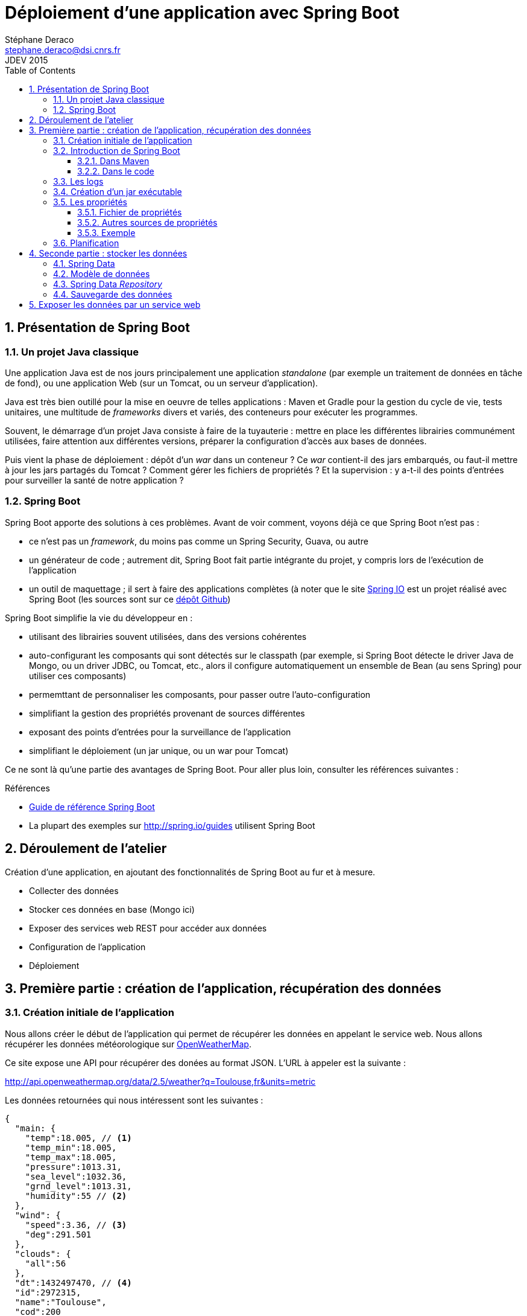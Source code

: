 = Déploiement d'une application avec Spring Boot
Stéphane Deraco <stephane.deraco@dsi.cnrs.fr>
JDEV 2015
:toc2:
:numbered:
:toclevels: 5

== Présentation de Spring Boot
=== Un projet Java classique
Une application Java est de nos jours principalement une application _standalone_ (par exemple
un traitement de données en tâche de fond), ou une application Web (sur un Tomcat, ou un serveur
d'application).

Java est très bien outillé pour la mise en oeuvre de telles applications : Maven et Gradle pour
la gestion du cycle de vie, tests unitaires, une multitude de _frameworks_ divers et variés,
des conteneurs pour exécuter les programmes.

Souvent, le démarrage d'un projet Java consiste à faire de la tuyauterie : mettre en place les
différentes librairies communément utilisées, faire attention aux différentes versions, préparer
la configuration d'accès aux bases de données.

Puis vient la phase de déploiement : dépôt d'un _war_ dans un conteneur ? Ce _war_ contient-il
des jars embarqués, ou faut-il mettre à jour les jars partagés du Tomcat ? Comment gérer les fichiers
de propriétés ? Et la supervision : y a-t-il des points d'entrées pour surveiller la santé de notre
application ?

=== Spring Boot
Spring Boot apporte des solutions à ces problèmes. Avant de voir comment, voyons déjà ce que
Spring Boot n'est pas :

* ce n'est pas un _framework_, du moins pas comme un Spring Security, Guava, ou autre
* un générateur de code ; autrement dit, Spring Boot fait partie intégrante du projet, y compris
  lors de l'exécution de l'application
* un outil de maquettage ; il sert à faire des applications complètes (à noter que le site
  http://spring.io/[Spring IO] est un projet réalisé avec Spring Boot (les sources sont
  sur ce https://github.com/spring-io/sagan[dépôt Github])

Spring Boot simplifie la vie du développeur en :

* utilisant des librairies souvent utilisées, dans des versions cohérentes
* auto-configurant les composants qui sont détectés sur le classpath (par exemple, si Spring Boot
  détecte le driver Java de Mongo, ou un driver JDBC, ou Tomcat, etc., alors il configure
  automatiquement un ensemble de Bean (au sens Spring) pour utiliser ces composants)
* permemttant de personnaliser les composants, pour passer outre l'auto-configuration
* simplifiant la gestion des propriétés provenant de sources différentes
* exposant des points d'entrées pour la surveillance de l'application
* simplifiant le déploiement (un jar unique, ou un war pour Tomcat)

Ce ne sont là qu'une partie des avantages de Spring Boot. Pour aller plus loin, consulter les
références suivantes :

.Références
* http://docs.spring.io/spring-boot/docs/current-SNAPSHOT/reference/htmlsingle/[Guide de référence Spring Boot]
* La plupart des exemples sur http://spring.io/guides utilisent Spring Boot

== Déroulement de l'atelier
Création d'une application, en ajoutant des fonctionnalités de Spring Boot au fur et à mesure.

* Collecter des données
* Stocker ces données en base (Mongo ici)
* Exposer des services web REST pour accéder aux données
* Configuration de l'application
* Déploiement

== Première partie : création de l'application, récupération des données
=== Création initiale de l'application
Nous allons créer le début de l'application qui permet de récupérer les données en appelant le
service web.
Nous allons récupérer les données météorologique sur http://openweathermap.org/current[OpenWeatherMap].

Ce site expose une API pour récupérer des donées au format JSON. L'URL à appeler est la suivante :

http://api.openweathermap.org/data/2.5/weather?q=Toulouse,fr&units=metric

Les données retournées qui nous intéressent sont les suivantes :

[source,json]
----
{
  "main: {
    "temp":18.005, // <1>
    "temp_min":18.005,
    "temp_max":18.005,
    "pressure":1013.31,
    "sea_level":1032.36,
    "grnd_level":1013.31,
    "humidity":55 // <2>
  },
  "wind": {
    "speed":3.36, // <3>
    "deg":291.501
  },
  "clouds": {
    "all":56
  },
  "dt":1432497470, // <4>
  "id":2972315,
  "name":"Toulouse",
  "cod":200
}
----
<1> Température
<2> Humidité
<3> Vitesse du vent
<4> Date au format _epoch_


Pour générer un squellette d'application, utiliser son IDE ou alors Maven en ligne de commande :

[source,shell]
mvn archetype:generate -DgroupId=jdev2015 -DartifactId=boot -DarchetypeArtifactId=maven-archetype-quickstart -DinteractiveMode=false

Modifier le `pom.xml` pour ne garder que l'essentiel :

.pom.xml
[source,xml]
----
<project xmlns="http://maven.apache.org/POM/4.0.0" xmlns:xsi="http://www.w3.org/2001/XMLSchema-instance"
		 xsi:schemaLocation="http://maven.apache.org/POM/4.0.0 http://maven.apache.org/maven-v4_0_0.xsd">
	<modelVersion>4.0.0</modelVersion>

	<groupId>jdev2015</groupId>
	<artifactId>boot</artifactId>
	<packaging>jar</packaging>
	<version>1.0-SNAPSHOT</version>

	<name>boot</name>
</project>
----

Ajouter ensuite les dépendances suivantes :

.Dépendances
[source,xml]
----
<dependencies>
	<dependency>
		<groupId>org.springframework</groupId>
		<artifactId>spring-web</artifactId> // <1>
		<version>4.1.6.RELEASE</version>
	</dependency>
	<dependency>
		<groupId>com.fasterxml.jackson.core</groupId>
		<artifactId>jackson-databind</artifactId> // <2>
		<version>2.5.3</version>
	</dependency>
	<dependency>
		<groupId>com.google.guava</groupId>
		<artifactId>guava</artifactId> // <3>
		<version>18.0</version>
	</dependency>
</dependencies>
----
<1> Fournit un `RestTemplate` pour l'appel du service web
<2> Fournit le mapping Json -> Objet
<3> Outillage divers et varié


Nous allons maintenant créer une classe pour contenir les données récupérées à travers
le service web, avec les annotations Jackson pour le mapping depuis du JSON :

.Measure.java
[source,java]
----
package jdev2015.model;

import com.fasterxml.jackson.annotation.JsonIgnoreProperties;
import com.fasterxml.jackson.annotation.JsonProperty;
import com.google.common.base.MoreObjects;

import java.util.Map;

@JsonIgnoreProperties(ignoreUnknown = true)
public class Measure {
	private double temp;
	private double humidity;
	private double speed;

	@JsonProperty("dt")
	private long date;

	@JsonProperty("main")
	public void setMain(Map<String, String> main) { // <1>
		setTemp(Double.valueOf(main.get("temp")));
		setHumidity(Double.valueOf(main.get("humidity")));
	}

	@JsonProperty("wind")
	public void setWind(Map<String, String> wind) {
		setSpeed(Double.valueOf(wind.get("speed")));
	}

	public double getTemp() {
		return temp;
	}

	public void setTemp(double temp) {
		this.temp = temp;
	}

	public double getHumidity() {
		return humidity;
	}

	public void setHumidity(double humidity) {
		this.humidity = humidity;
	}

	public double getSpeed() {
		return speed;
	}

	public void setSpeed(double speed) {
		this.speed = speed;
	}

	public long getDate() {
		return date;
	}

	public void setDate(long date) {
		this.date = date;
	}

	@Override
	public String toString() {
		return MoreObjects.toStringHelper(this)
				.add("temp", temp)
				.add("humidity", humidity)
				.add("speed", speed)
				.add("date", date)
				.toString();
	}
}
----
<1> Comme les données `temp` et `humidity` sont embarquées dans un document `main` dans le résultat Json,
    et que l'on ne veut pas ce document dans notre classe, on utilise cette astuce avec Jackson


Nous écrivons maintenant notre classe princpale, qui va appeler le service web, et afficher le résultat
sur la console :

.Application.java
[source,java]
----
package jdev2015;

import jdev2015.model.Measure;
import org.springframework.web.client.RestTemplate;

public class Application {
	public static final String WEATHER_ENDPOINT = "http://api.openweathermap.org/data/2.5/weather?q=Toulouse,fr&units=metric";

	public static void main(String[] args) throws Exception {
		Application app = new Application();
		app.run(args);
	}

	public void run(String... args) throws Exception {
		RestTemplate restTemplate = new RestTemplate();
		Measure measure = restTemplate.getForObject(WEATHER_ENDPOINT, Measure.class);
		System.out.println(measure);
	}
}
----

Si on exécute le programme, on obtient le résultat suivant :

 Measure{temp=19.132, humidity=77.0, speed=4.97, date=1432568714}

Nous avons donc un début d'application qui fonctionne.


=== Introduction de Spring Boot
==== Dans Maven
Nous allons maintenant ajouter Spring Boot en tant que projet parent de celui-ci. Cela permet d'hériter
de propriétés, de versions cohérentes de librairies, etc.

.Projet parent dans le pom
[source,xml]
<parent>
    <groupId>org.springframework.boot</groupId>
    <artifactId>spring-boot-starter-parent</artifactId>
    <version>1.2.3.RELEASE</version>
</parent>

Ensuite, on peut utiliser des _starters_ proposés par Spring Boot qui correspondent à un type
d'application. Les _starters_ incluent les librairies nécessaires, et la configuration qui va
avec. Voici quelques _starters_ (la liste complète est présente
https://github.com/spring-projects/spring-boot/tree/master/spring-boot-starters[ici]) :

* batch
* websocket
* mail
* security

Pour le moment, notre application est très basique, nous allons ajouter le _starter_
`spring-boot-starter`, et modifier légérement les autres dépendances :

.Starter parent
[source,xml]
----
<dependencies>
	<!-- Spring Boot -->
	<dependency>
		<groupId>org.springframework.boot</groupId>
		<artifactId>spring-boot-starter</artifactId> // <1>
	</dependency>
	<!-- Spring -->
	<dependency>
		<groupId>org.springframework</groupId>
		<artifactId>spring-web</artifactId>
		<version>${spring.version}</version> // <2>
	</dependency>
	<!-- Jackson -->
	<dependency>
		<groupId>com.fasterxml.jackson.core</groupId>
		<artifactId>jackson-databind</artifactId> < // <3>
	</dependency>
	<!-- Guava -->
	<dependency>
		<groupId>com.google.guava</groupId>
		<artifactId>guava</artifactId>
		<version>18.0</version>
	</dependency>
</dependencies>
----
<1> le _starter_ de base
<2> on utilise la version de Spring définie en tant que propriété dans le projet parent, afin d'avoir
    des versions cohérentes
<3> on ne spécifie pas de version pour Jackson ; en effet, le projet parent possède un bloc
    `dependencyManagement` qui définit les versions préconisées (et cohérentes entre-elles)

Pour indiquer que nous utilisons Java 8, il faut en général le préciser à plusieurs endroits dans
le pom (version _source_, version _target_). Ici, il suffit de positionner la propriété
`java.version` :

.Version de Java
[source, xml]
<properties>
    <java.version>1.8</java.version>
</properties>

==== Dans le code
Une application Spring Boot est une application normale, avec un `main`. Cependant, nous allons
y ajouter des annotations :

.Application.java
[source,java]
----
package jdev2015;

import jdev2015.model.Measure;
import org.springframework.boot.CommandLineRunner;
import org.springframework.boot.SpringApplication;
import org.springframework.boot.autoconfigure.SpringBootApplication;
import org.springframework.web.client.RestTemplate;

@SpringBootApplication // <1>
public class Application implements CommandLineRunner { // <2>
	public static final String WEATHER_ENDPOINT = "http://api.openweathermap.org/data/2.5/weather?q=Toulouse,fr&units=metric";

	public static void main(String[] args) throws Exception {
		SpringApplication.run(Application.class, args); // <3>
	}

	@Override
	public void run(String... args) throws Exception {
		RestTemplate restTemplate = new RestTemplate();
		Measure measure = restTemplate.getForObject(WEATHER_ENDPOINT, Measure.class);
		System.out.println(measure);
	}
}
----
<1> L'annotation `@SpringBootApplication` est une méta-annotation qui déclenche l'auto-configuration
    et le scan de composants (au sens Spring classique)
<2> Pour pouvoir effectuer un traitement une fois Spring Boot initialisé, il suffit d'implémenter
    l'interface `CommandLineRunner` (et la méthode `run`)
<3> Pour démarrer l'application, utiliser `SpringApplication.run`

Tout ceci ne fait rien d'extraordinaire pour le moment, du moins ce n'est pas (encore) visible. Si on
exécute le code, on a sensiblement le même résultat, mis à part des logs de Spring qui s'affichent.


=== Les logs
On peut noter que le fait d'avoir ajouté Spring Boot fait que les logs sont automatiquement configurés.
Spring les utilise pour logger ce qu'il fait, et on peut en faire de même.

Spring Boot supporte les principaux _frameworks_ de log, tels que JUL, Log4J, ou SLF4J que l'on va
utiliser.

Un pattern par défaut est mis en place, ainsi que les niveaux de logs.

NOTE: Si le terminal le supporte, les logs sont affichés en couleur !

Pour configurer les niveux de logs, cela se fait dans le fichier de propriétés de Spring Boot, nommé
`application.properties`. Il est également possible d'utiliser la syntaxe http://fr.wikipedia.org/wiki/YAML[YAML], 
dans ce cas le fichier est appelé `application.yml` et se trouve dans le répertoire `resources`.

Créons le fichier suivant pour modifier les niveaux de logs :

.application.yml
[source,yaml]
logging.level:
    jdev2015: DEBUG
    org.springframework: INFO


Il faut également ajouter les instructions de logs dans le code Java :

.extrait de Application.java
[source,java]
----
import org.slf4j.Logger;
import static org.slf4j.LoggerFactory.getLogger;

public class Application implements CommandLineRunner {
    private static final Logger LOG = getLogger(Application.class); // <1>
    // ...
    public void run(String... args) throws Exception {
        RestTemplate restTemplate = new RestTemplate();
        Measure measure = restTemplate.getForObject(WEATHER_ENDPOINT, Measure.class);
        LOG.debug("Fetched measure : {}", measure); // <2>
    }
}
----
<1> Initialisation du log pour cette classe
<2> Log au niveau DEBUG

=== Création d'un jar exécutable
Spring Boot peut créer un fichier _jar_ exécutable. Ce fichier jar contiendra toutes les librairies
nécessaires au bon fonctionnement de l'application. La technique utilisée n'est pas une mise à plat
de toutes les classes, ce qui peut poser problème, mais bien des jars dans le jar.

Avec Maven, il faut déclarer le plugin suivant :

.pom.xml
[source,xml]
----
<build>
	<plugins>
		<plugin>
			<groupId>org.springframework.boot</groupId>
			<artifactId>spring-boot-maven-plugin</artifactId>
		</plugin>
	</plugins>
</build>
----

Ensuite, on peut créer le jar avec la commande :

[source,shell]
mvn clean package

On peut alors exécuter l'application :

[source,shell]
java -jar target/boot-1.0-SNAPSHOT.jar

=== Les propriétés
==== Fichier de propriétés
Nous allons paramétrer l'URL à appeler dans le fichier de propriétés. Spring Boot permet de stocker
les propriétés dans un fichier `application.properties` ou `application.yml`.

Nous allons utiliser le fichier avec la syntaxe http://fr.wikipedia.org/wiki/YAML[YAML]. Compléter le fichier
`application.yml` :

.application.yml
[source,yaml]
----
jdev:
    ws:
        url: http://api.openweathermap.org/data/2.5/weather?q=Toulouse,fr&units=metric
----

Pour récupérer cette valeur dans l'application, le plus simple est d'utiliser l'annotation
`@Value` :

.Application.java
[source,java]
----
@Value("${jdev.ws.url}")
private String url;

@Override
public void run(String... args) throws Exception {
	RestTemplate restTemplate = new RestTemplate();
	Measure measure = restTemplate.getForObject(url, Measure.class);
	LOG.debug("Fetched measure : {}", measure);
}
----   

Une propriété peut faire référence à une autre propriété :

.application.yml
[source,yaml]
----
jdev:
    ws:
        city: Toulouse,fr
        url: http://api.openweathermap.org/data/2.5/weather?q=${jdev.ws.city}&units=metric
----

==== Autres sources de propriétés
En fait, les propriétés que l'on récupère par l'annotation `@Value` sont une
consolidation de plusieurs sources de propriétés, dont les principales sont :

* valeurs passées en ligne de commande au démarrage de l'application
* variables d'environnement
* valeurs présentes dans le fichier _application.yml_ qui se trouve *en dehors* du jar packagé
* valeurs présentes dans le fichier _application.yml_ qui se trouve *à l'intérieur* du jar packagé
* valeurs par défaut (par exemple `@Value("${mon.port:8181}")`)

NOTE: voir http://docs.spring.io/spring-boot/docs/current/reference/htmlsingle/#boot-features-external-config
      pour la liste complète

Une propriété nommée `jdev.ws.city` est aussi reconnue en tant que variable d'environnement
en tant que `JDEV_WS_CITY`.

==== Exemple
Nous allons exécuter le jar sans aucun paramètre :

[source, shell]
----
java -jar target/boot-1.0-SNAPSHOT.jar
[...]
Fetched measure : Measure{temp=20.223, humidity=35.0, speed=3.61, date=1435089328}
----

Et la même chose, en changeant la ville :

[source, shell]
----
java -jar target/boot-1.0-SNAPSHOT.jar --jdev.ws.city=sevilla,es
[...]
Fetched measure : Measure{temp=24.223, humidity=39.0, speed=4.26, date=1435091409}
----

=== Planification
Nous allons utiliser des annotations pour planifier la récupération à
intervalles réguliers des données. Afin de pouvoir modifier la fréquence
sans modifier le code, la valeur sera paramétrable.

Nous allons commencer par simplifier la classe `Application` :

.Application.java
[source,java]
----
@SpringBootApplication
public class Application {
	public static void main(String[] args) throws Exception {
		SpringApplication.run(Application.class, args);
	}
}
----

Spring Boot va scanner le classpath à la recherche de classes annotées `Component`.
Créer la classe `Fetcher` dans le package `services` :

.Fetcher.java
[source,java]
----
package jdev2015.services;

import jdev2015.model.Measure;
import org.slf4j.Logger;
import org.springframework.beans.factory.annotation.Value;
import org.springframework.scheduling.annotation.EnableScheduling;
import org.springframework.scheduling.annotation.Scheduled;
import org.springframework.stereotype.Component;
import org.springframework.web.client.RestTemplate;

import static org.slf4j.LoggerFactory.getLogger;

@Component // <1>
@EnableScheduling // <2>
public class Fetcher {
	private static final Logger LOG = getLogger(Fetcher.class);

	@Value("${jdev.ws.url}")
	private String url;

	private RestTemplate restTemplate = new RestTemplate();

	@Scheduled(cron = "${jdev.ws.cron}") // <3>
	public void fetch() throws Exception {
		Measure measure = restTemplate.getForObject(url, Measure.class);
		LOG.debug("Fetched measure : {}", measure);
	}
}
----
<1> Les classes annotées `@Component` sont détectées par Spring (car la classe
    principale `Application` est annotée avec `@SpringBootApplication`, qui
    induit `@ComponentScan`)
<2> Pour pouvoir utiliser le _scheduling_, il faut l'activer
<3> On peut tout à fait récupérer la valeur de la crontab par une propriété

Enfin, définir la nouvelle propriété `jdev.ws.cron` :

.application.yml
[source,yaml]
----
jdev:
    ws:
        cron: '*/10 * * * * *' # toutes les 10 secondes <1>
----
<1> A noter que l'on doit utiliser les simples quotes car la valeur commence par `*`

Nous avons maintenant un code qui tourne et récupère régulièrement les données.
Il faut maintenant les stocker.

== Seconde partie : stocker les données
=== Spring Data
Nous allons utiliser Spring Data Mongo pour s'interfacer avec une base de données
Mongo. Pour cela, modifier le pom pour ajouter le _starter_ Spring Data Mongo :

.pom.xml
[source,xml]
----
<dependency>
	<groupId>org.springframework.boot</groupId>
	<artifactId>spring-boot-starter-data-mongodb</artifactId>
</dependency>
----

Le paramétrage de la connexion à Mongo se fait simplement en ajoutant les propriétés suivantes :

.application.yml
[source,yaml]
----
spring.data.mongodb:
    host: localhost
    port: 27017
    database: jdev
----

=== Modèle de données
Si on ajoute un champ `id` dans la classe `Measure` (ou alors un champ avec
l'annotation `@Id`), alors il sera utilisé pour définir
la clé du document stocké dans Mongo. Elle peut être de type `String`, `Long`, ...

Si on la laisse non renseignées, alors Mongo va automatiquement assigner un _id_ à ce
document.

.Measure.java
[source,java]
----
@Id
private String key;

public String getKey() {
	return key;
}
----

=== Spring Data _Repository_
Pour accéder aux données, il existe plusieurs solutions :

- utiliser `MongoTemplate` (à la manière de `JDBCTemplate`)
- récupérer une instance de `com.mongodb.Mongo`
- utiliser un _Repository_

Nous allons pour le moment utiliser le principe du 
http://docs.spring.io/spring-data/data-mongo/docs/1.7.0.RELEASE/reference/html/#repositories[_Repository_]
qui permet de définir les opérations de base sur Mongo, ainsi que des opérations
personnalisées à partir du nom de la méthode. Cela se fait en créant une interface
étandant l'interface `MongoRepository` qui définit les méthodes `save`, `findAll`,
`insert`, etc.
On peut ensuite définir dans cette interface nos propres méthodes en suivant une
certaine nomenclature, et Spring générera automatiquement le code nécessaire
pour implémenter cette méthode.
Par exemple, une méthode nommée `findByLastnameAndFirstnameAllIgnoreCase` permettra
de faire des recherches sur le nom et le prénom, sans tenir compte de la casse.

Dans notre cas, nous allons simplement définir notre _Repository_ :

.MeasureRepository.java
[source,java]
----
package jdev2015.services;

import jdev2015.model.Measure;
import org.springframework.data.mongodb.repository.MongoRepository;

public interface MeasureRepository extends MongoRepository<Measure, String> {

}
----

On peut maintenant l'utiliser.

=== Sauvegarde des données
On va injecter le _Repository_ dans la classe `Fetcher`, puis appeler la
méthode `save` sur la mesure récupérée :

.Fetcher.java
[source,java]
----
@Autowired
private MeasureRepository measureRepository; // <1>

@Scheduled(cron = "${jdev.ws.cron}")
public void fetch() throws Exception {
	Measure measure = restTemplate.getForObject(url, Measure.class);
	measureRepository.save(measure); // <2>
	LOG.debug("Saved measure : {}", measure);
}
----
<1> Récupération du _Repository_
<2> Enregistrement de la donnée

Lors du `save`, le champ annoté `@Id` est valorisé dans l'objet passé en paramètre.

Les données sont enregistrées dans Mongo.

== Exposer les données par un service web
Pour exposer un service web, il faut un serveur web. Spring Boot permet de
très facilement utiliser un Tomcat (ou Jetty ou Undertow) embarqué. Il suffit
pour cela d'ajouter la dépendance adéquate :

.pom.xml
[source,xml]
----
<dependency>
	<groupId>org.springframework.boot</groupId>
	<artifactId>spring-boot-starter-web</artifactId>
</dependency>
----







